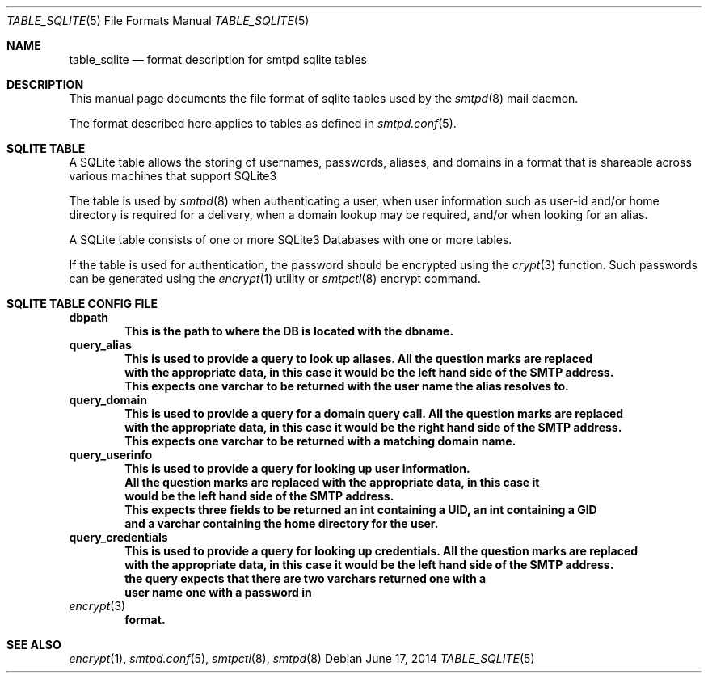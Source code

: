 .\" $OpenBSD: table_sqlite.5,v 1 2014/06/17 14:44:00 kusuriya $
.\"
.\" Copyright (c) 2014 Jason Barbier <kusuriya@serversave.us>
.\"
.\" Permission to use, copy, modify, and distribute this software for any
.\" purpose with or without fee is hereby granted, provided that the above
.\" copyright notice and this permission notice appear in all copies.
.\"
.\" THE SOFTWARE IS PROVIDED "AS IS" AND THE AUTHOR DISCLAIMS ALL WARRANTIES
.\" WITH REGARD TO THIS SOFTWARE INCLUDING ALL IMPLIED WARRANTIES OF
.\" MERCHANTABILITY AND FITNESS. IN NO EVENT SHALL THE AUTHOR BE LIABLE FOR
.\" ANY SPECIAL, DIRECT, INDIRECT, OR CONSEQUENTIAL DAMAGES OR ANY DAMAGES
.\" WHATSOEVER RESULTING FROM LOSS OF USE, DATA OR PROFITS, WHETHER IN AN
.\" ACTION OF CONTRACT, NEGLIGENCE OR OTHER TORTIOUS ACTION, ARISING OUT OF
.\" OR IN CONNECTION WITH THE USE OR PERFORMANCE OF THIS SOFTWARE.
.\"
.\"
.Dd $Mdocdate: June 17 2014 $
.Dt TABLE_SQLITE 5
.Os
.Sh NAME
.Nm table_sqlite
.Nd format description for smtpd sqlite tables
.Sh DESCRIPTION
This manual page documents the file format of sqlite tables used by the
.Xr smtpd 8
mail daemon.
.Pp
The format described here applies to tables as defined in
.Xr smtpd.conf 5 .
.Sh SQLITE TABLE
A SQLite table allows the storing of usernames, passwords, aliases, and domains
in a format that is shareable across various machines that support SQLite3
.Pp
The table is used by
.Xr smtpd 8
when authenticating a user, when user information such as user-id and/or
home directory is required for a delivery, when a domain lookup may be required,
and/or when looking for an alias.
.Pp
A SQLite table consists of one or more SQLite3 Databases with one or more tables.
.Pp
If the table is used for authentication, the password should be 
encrypted using the
.Xr crypt 3
function.
Such passwords can be generated using the
.Xr encrypt 1
utility or
.Xr smtpctl 8
encrypt command.
.Sh SQLITE TABLE CONFIG FILE
.Cd dbpath
.Dl This is the path to where the DB is located with the dbname.
.Cd query_alias
.Dl This is used to provide a query to look up aliases. All the question marks are replaced
.Dl with the appropriate data, in this case it would be the left hand side of the SMTP address.
.Dl This expects one varchar to be returned with the user name the alias resolves to.
.Cd query_domain
.Dl This is used to provide a query for a domain query call. All the question marks are replaced
.Dl with the appropriate data, in this case it would be the right hand side of the SMTP address.
.Dl This expects one varchar to be returned with a matching domain name.
.Cd query_userinfo
.Dl This is used to provide a query for looking up user information.
.Dl All the question marks are replaced with the appropriate data, in this case it
.Dl would be the left hand side of the SMTP address.
.Dl This expects three fields to be returned an int containing a UID, an int containing a GID
.Dl and a varchar containing the home directory for the user.
.Cd query_credentials
.Dl This is used to provide a query for looking up credentials. All the question marks are replaced
.Dl with the appropriate data, in this case it would be the left hand side of the SMTP address.
.Dl the query expects that there are two varchars returned one with a 
.Dl user name one with a password in
.Xr encrypt 3
.Dl format.
.Pp

.Sh SEE ALSO
.Xr encrypt 1 ,
.Xr smtpd.conf 5 ,
.Xr smtpctl 8 ,
.Xr smtpd 8